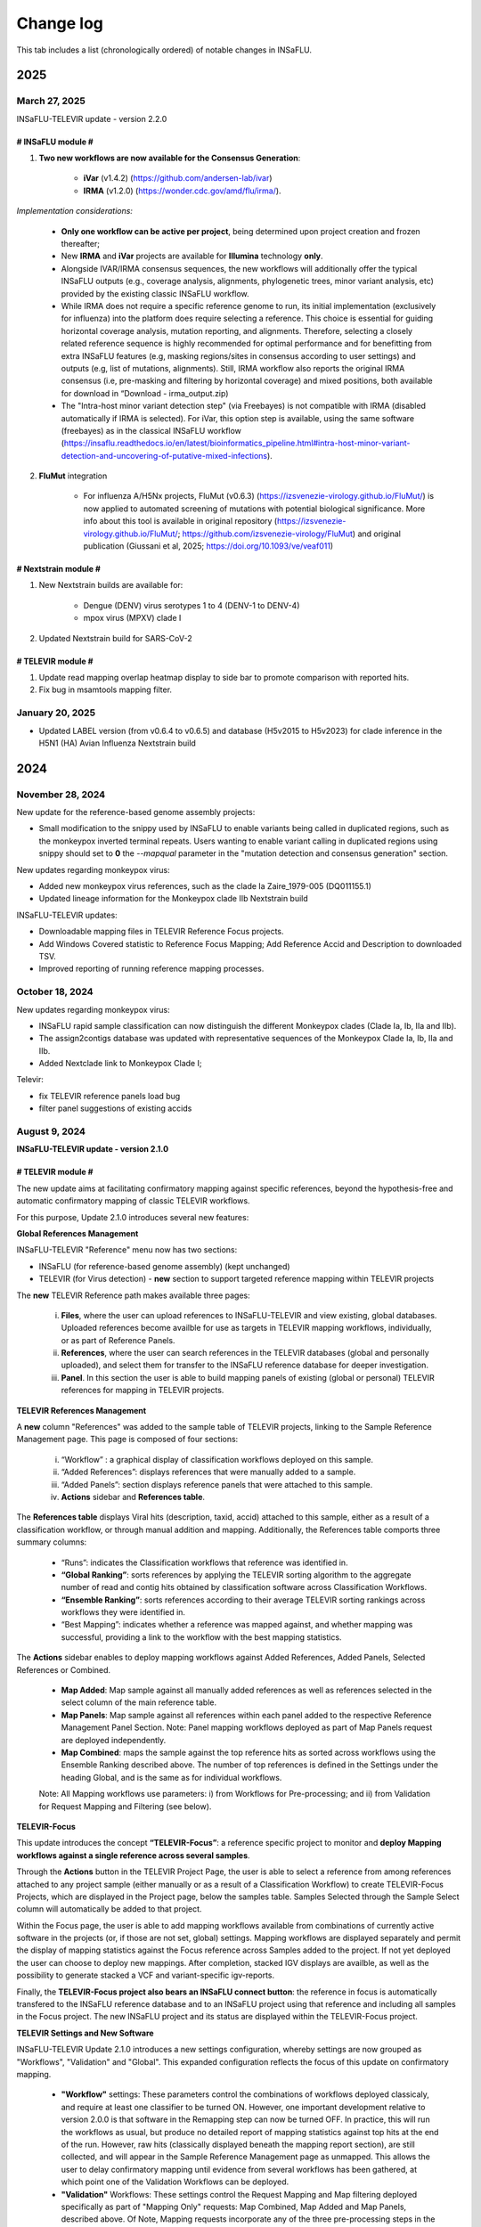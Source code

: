 Change log
==========

This tab includes a list (chronologically ordered) of notable changes in INSaFLU.

2025
-------


March 27, 2025
..........................

INSaFLU-TELEVIR update - version 2.2.0

# INSaFLU module #
##################

1. **Two new workflows are now available for the Consensus Generation**:

	- **iVar** (v1.4.2) (https://github.com/andersen-lab/ivar) 
	- **IRMA** (v1.2.0) (https://wonder.cdc.gov/amd/flu/irma/).

*Implementation considerations:*

	- **Only one workflow can be active per project**, being determined upon project creation and frozen thereafter;
	- New **IRMA** and **iVar** projects are available for **Illumina** technology **only**. 
	- Alongside IVAR/IRMA consensus sequences, the new workflows will additionally offer the typical INSaFLU outputs (e.g., coverage analysis, alignments, phylogenetic trees, minor variant analysis, etc) provided by the existing classic INSaFLU workflow.
	- While IRMA does not require a specific reference genome to run, its initial implementation (exclusively for influenza) into the platform does require selecting a reference. This choice is essential for guiding horizontal coverage analysis, mutation reporting, and alignments. Therefore, selecting a closely related reference sequence is highly recommended for optimal performance and for benefitting from extra INSaFLU features (e.g, masking regions/sites in consensus according to user settings) and outputs (e.g, list of mutations, alignments). Still, IRMA workflow also reports the original IRMA consensus (i.e, pre-masking and filtering by horizontal coverage) and mixed positions, both available for download in “Download - irma_output.zip)
	- The "Intra-host minor variant detection step" (via Freebayes) is not compatible with IRMA (disabled automatically if IRMA is selected). For iVar, this option step is available, using the same software (freebayes) as in the classical INSaFLU workflow (https://insaflu.readthedocs.io/en/latest/bioinformatics_pipeline.html#intra-host-minor-variant-detection-and-uncovering-of-putative-mixed-infections).
	
2. **FluMut** integration 

	- For influenza A/H5Nx projects, FluMut (v0.6.3) (https://izsvenezie-virology.github.io/FluMut/) is now applied to automated screening of mutations with potential biological significance. More info about this tool is available in original repository (https://izsvenezie-virology.github.io/FluMut/; https://github.com/izsvenezie-virology/FluMut) and original publication (Giussani et al, 2025; https://doi.org/10.1093/ve/veaf011)


# Nextstrain module #
##################

1. New Nextstrain builds are available for:

	- Dengue (DENV) virus serotypes 1 to 4 (DENV-1 to DENV-4)
	- mpox virus (MPXV) clade I

2. Updated Nextstrain build for SARS-CoV-2

# TELEVIR module #
##################

1. Update read mapping overlap heatmap display to side bar to promote comparison with reported hits. 
2. Fix bug in msamtools mapping filter.


January 20, 2025
..........................

- Updated LABEL version (from v0.6.4 to v0.6.5) and database (H5v2015 to H5v2023) for clade inference in the H5N1 (HA) Avian Influenza Nextstrain build

2024
-------

November 28, 2024
..........................

New update for the reference-based genome assembly projects:

- Small modification to the snippy used by INSaFLU to enable variants being called in duplicated regions, such as the monkeypox inverted terminal repeats. Users wanting to enable variant calling in duplicated regions using snippy should set to **0** the `--mapqual` parameter in the "mutation detection and consensus generation" section.

New updates regarding monkeypox virus:

- Added new monkeypox virus references, such as the clade Ia Zaire_1979-005 (DQ011155.1)

- Updated lineage information for the Monkeypox clade IIb Nextstrain build

INSaFLU-TELEVIR updates:

- Downloadable mapping files in TELEVIR Reference Focus projects.

- Add Windows Covered statistic to Reference Focus Mapping; Add Reference Accid and Description to downloaded TSV.

- Improved reporting of running reference mapping processes.


October 18, 2024
................

New updates regarding monkeypox virus:

- INSaFLU rapid sample classification can now distinguish the different Monkeypox clades (Clade Ia, Ib, IIa and IIb). 

- The assign2contigs database was updated with representative sequences of the Monkeypox Clade Ia, Ib, IIa and IIb.

- Added Nextclade link to Monkeypox Clade I;

Televir:

- fix TELEVIR reference panels load bug

- filter panel suggestions of existing accids


August 9, 2024
...............

**INSaFLU-TELEVIR update - version 2.1.0**

# TELEVIR module #
##################

The new update aims at facilitating confirmatory mapping against specific references, beyond the hypothesis-free and automatic confirmatory mapping of classic TELEVIR workflows.

For this purpose, Update 2.1.0 introduces several new features:

**Global References Management**

INSaFLU-TELEVIR "Reference" menu now has two sections: 

- INSaFLU (for reference-based genome assembly) (kept unchanged)
- TELEVIR (for Virus detection) - **new** section to support targeted reference mapping within TELEVIR projects

The **new** TELEVIR Reference path makes available three pages:

	i. **Files**, where the user can upload references to INSaFLU-TELEVIR and view existing, global databases. Uploaded references become availble for use as targets in TELEVIR mapping workflows, individually, or as part of Reference Panels. 
	
	ii. **References**, where the user can search references in the TELEVIR databases (global and personally uploaded), and select them for transfer to the INSaFLU reference database for deeper investigation. 
	
	iii. **Panel**. In this section the user is able to build mapping panels of existing (global or personal) TELEVIR references for mapping in TELEVIR projects.

**TELEVIR References Management**

A **new** column "References" was added to the sample table of TELEVIR projects, linking to the Sample Reference Management page. This page is composed of four sections:

	i. “Workflow” : a graphical display of classification workflows deployed on this sample.
	ii. “Added References”: displays references that were manually added to a sample.
	iii. “Added Panels”: section displays reference panels that were attached to this sample.
	iv. **Actions** sidebar and **References table**.

The **References table** displays Viral hits (description, taxid, accid) attached to this sample, either as a result of a classification workflow, or through manual addition and mapping. Additionally, the References table comports three summary columns:

	- “Runs”: indicates the Classification workflows that reference was identified in.
	- **“Global Ranking”**: sorts references by applying the TELEVIR sorting algorithm to the aggregate number of read and contig hits obtained by classification software across Classification Workflows.
	- **“Ensemble Ranking”**: sorts references according to their average TELEVIR sorting rankings across workflows they were identified in.
	- “Best Mapping”: indicates whether a reference was mapped against, and whether mapping was successful, providing a link to the workflow with the best mapping statistics.

The **Actions** sidebar enables to deploy mapping workflows against Added References, Added Panels, Selected References or Combined.

	-  **Map Added**: Map sample against all manually added references as well as references selected in the select column of the main reference table.
	- **Map Panels**: Map sample against all references within each panel added to the respective Reference Management Panel Section. Note: Panel mapping workflows deployed as part of Map Panels request are deployed independently.
	- **Map Combined**: maps the sample against the top reference hits as sorted across workflows using the Ensemble Ranking described above. The number of top references is defined in the Settings under the heading Global, and is the same as for individual workflows.
	
	Note: All Mapping workflows use parameters: i) from Workflows for Pre-processing; and ii) from Validation for Request Mapping and Filtering (see below).


**TELEVIR-Focus**

This update introduces the concept **“TELEVIR-Focus”**: a reference specific project to monitor and **deploy Mapping workflows against a single reference across several samples**.

Through the **Actions** button in the TELEVIR Project Page, the user is able to select a reference from among references attached to any project sample (either manually or as a result of a Classification Workflow) to create TELEVIR-Focus Projects, which are displayed in the Project page, below the samples table. Samples Selected through the Sample Select column will automatically be added to that project.

Within the Focus page, the user is able to add mapping workflows available from combinations of currently active software in the projects (or, if those are not set, global) settings. Mapping workflows are displayed separately and permit the display of mapping statistics against the Focus reference across Samples added to the project. If not yet deployed the user can choose to deploy new mappings. After completion, stacked IGV displays are availble, as well as the possibility to generate stacked a VCF and variant-specific igv-reports.

Finally, the **TELEVIR-Focus project also bears an INSaFLU connect button**: the reference in focus is automatically transfered to the INSaFLU reference database and to an INSaFLU project using that reference and including all samples in the Focus project. The new INSaFLU project and its status are displayed within the TELEVIR-Focus project.

**TELEVIR Settings and New Software**

INSaFLU-TELEVIR Update 2.1.0 introduces a new settings configuration, whereby settings are now grouped as "Workflows", "Validation" and "Global". This expanded configuration reflects the focus of this update on confirmatory mapping.

	- **"Workflow"** settings: These parameters control the combinations of workflows deployed classicaly, and require at least one classifier to be turned ON. However, one important development relative to version 2.0.0 is that software in the Remapping step can now be turned OFF. In practice, this will run the workflows as usual, but produce no detailed report of mapping statistics against top hits at the end of the run. However, raw hits (classically displayed beneath the mapping report section), are still collected, and will appear in the Sample Reference Management page as unmapped. This allows the user to delay confirmatory mapping until evidence from several workflows has been gathered, at which point one of the Validation Workflows can be deployed.
	
	- **"Validation"** Workflows: These settings control the Request Mapping and Map filtering deployed specifically as part of "Mapping Only" requests: Map Combined, Map Added and Map Panels, described above. Of Note, Mapping requests incorporate any of the three pre-processing steps in the Workflow section (Extra Filtering, Enrichment and Host Depletion), and will deploy active software in those sections. This will result in more than one workflow being deployed if more than one software is active.
	
	- **"Global"** settings: This single step section controls Final Reporting and Remap Management across all workflows (flag type, overlap threshold for report grouping, max taxid and accids for inclusion in single workflow remapping and Combined Mapping requests).

	Note: This flexibility allow running Classic workflows (including Mapping), Classification-only (with the mapping being deployed later on taking advantage of the new "Combined Deployment" (see below)

Other updates in TELEVIR Settings:

	- Added a new “Remapping filtering” option called “dustmasker - low complexity filtering”. This option  will mask low-complexity regions (e.g., homopolymeric tracts) in the references in order to reduce false positives caused by cross-mapping exclusively in these regions.
	- Remapping can be turned OFF (specially useful when using “Map Combined”, which reduces analysis time by avoiding the repetition of mappings against references that have been identified in multiple individual workflows)


New software:

- **Host depletion**
	- Added **Bowtie2 for Illumina**

- **Viral Enrichment**
	- Added **Kraken2 for Illumina**

- **Read / Contig Classification**
	- Added **Diamond** for Read CLassification (**Illumina & ONT**)
	- Added **Kraken2 for ONT Read Classification**
	- Added **Kraken2 for Contig Classification (Illumina & ONT)**

- **Remapping**
	- Added **Bowtie2 for Illumina**

- **Remap filtering**
	- Added **“Dustmasker*** for filtering  low complexity regions in References

- **Remapping - Management**
	- Default number of Accids to map lowered to 4, applied to new accounts.

**TELEVIR Combined Deployment**

Classic Classification Workflows receive a new deployment architecture in Update 2.1.0: Tree Deployment.

In INSaFLU-TELEVIR 2.0.0, the presence of multiple active software in any single parameter section resulted in the deployment of multiple workflows, corresponding to every possible combination from the available set of software / pipeline steps. This feature remains one of the important developments of INSaFLU-TELEVIR in terms of promoting cross-validation and robust identification. However, different workflow combinations were deployed independently, possibly resulting in the repeat computation of redundant pipeline steps. Update 2.1.0 introduces a deployment architecture that branches in line with the configuration steps. Pipeline steps are then deployed sequentially, by branch. The end results are a faster overall runtime and a reduction in storage requirements.


**TELEVIR - Reporting**

	- Interative workflow diagrams are now coloured according to the step
	- Simplified display of reports with collapsed reporting groups. Within group hits are sorted by "Cov (%), with the top hit always shown (group secondary hits hide and toggle - left indicator row)
	- Interactive Heatmaps for Cross-mapping inspection are provided, both across all groups (“Read Overlap Summary”) and within groups (”Reads Overlap)
	- Added 2 new columns to the Report: Private reads and Mismatch rate 
	- Sample workflow page separates "Classic workflows" (with classification) from Mapping workflows (upon request).




# Other changes #
##################

	- When uploading a sample, you can now specify its technology (Illumina or ONT). This can be done when uploading a single sample, or when uploading in batch by adding an optional column 'technology' in the input metadata file. This is reflected in the example input tsv metadata file.  
	- For single-end reads that for some reason fail the preprocessing (e.g short ONT reads that are wrongly automatically set as being Illumina), you can swap the technology (it will rerun the preprocessing for the new technology)
	- In the samples page, we added a button that allows a user to batch delete all samples not associated to projects.
	- The clades for the Monkeypox nextclade build were updated to include the C.1.1 clade



June 21, 2024
..........................

Representative sequences of the **ongoing A/H5N1 cattle outbreak** were included in the defalut Reference database:

- **A_H5N1_A_cattle_Texas_24_008749_002_2024** (downloaded from GenBank: **A/cattle/Texas/24-008749-002/2024(H5N1)** https://www.ncbi.nlm.nih.gov/nuccore/?term=A%2Fcattle%2FTexas%2F24-008749-002%2F2024(H5N1) ). It corresponds to same reference used for genome assembly by https://github.com/andersen-lab/avian-influenza.

- **A_H5N1_A_cattle_Texas_56283_2024** (downloaded from GenBank: **A/cattle/Texas/56283/2024(H5N1)** https://www.ncbi.nlm.nih.gov/nuccore/?term=A%2Fcattle%2FTexas%2F56283%2F2024(H5N1) ). This sequence was first described by Oguzie JU et al, Emerg Infect Dis. 2024 https://doi.org/10.3201/eid3007.240717

June 4, 2024
..........................

New updates regarding influenza A/H5Nx:

- Added Nextclade links for A-H5Nx-2.3.4.4, A-H5Nx-2.3.2.1 and A-H5Nx;

- New Nextstrain builds are available for A/H5N1:  PB1, PA, NP, MP and NS segments. So, the 8 segments are now covered

ABRIcate rapid identification and/or (sub)typing is now also performed on the consensus sequences obtained in the reference-based projects (to refine the rapid classification obtained from draft contigs just after reads upload). In the case of SARS-CoV-2 projects, the pangolin-based lineage is displayed in the Classification column instead.

Clade information was updated for the SARS-CoV-2 nextstrain build to include the 24A and 24B clades.

Primer cleaning for ONT samples in reference-based projects was refined to avoid excessive read filtering, particularly in samples with higher diversity relative to the chosen reference.


April 25, 2024
..........................

**The upgraded INSaFLU-TELEVIR is now published at Genome Medicine** https://doi.org/10.1186/s13073-024-01334-3. This article describes the extensions of INSaFLU since its first release in 2018, highlighting the development and implementation of a new module for metagenomic virus detection (TELEVIR), the incorporatioon of Nextstrain, the release of findONTime (https://github.com/INSaFLU/findONTime) and algn2pheno (https://github.com/insapathogenomics/algn2pheno), among other multiple features.

If you use INSaFLU-TELEVIR, please cite:
- Santos, J. D., Sobral, D., Pinheiro, M., Isidro, J., Bogaardt, C., Pinto, M., Eusébio, R., Santos, A., Mamede, R., Horton, D. L., Gomes, J. P., TELEVIR Consortium, & Borges, V. (2024). INSaFLU-TELEVIR: an open web-based bioinformatics suite for viral metagenomic detection and routine genomic surveillance. Genome medicine, 16(1), 61. https://doi.org/10.1186/s13073-024-01334-3


2023
-------

December 13, 2023
..........................

**RSV specific features:** 

- The **RSV Nextstrain builds** were updated to follow the more recent Nextstrain implementation, so that the new lineage classification [https://github.com/rsv-lineages] is automatically shown in the interactive trees.
- The existing direct links for **rapid RSV classification** of consensus sequences already offer the new genotype nomenclature implemented by **NextClade**.
- The assign2contigs database was updated with representative sequences of the RSV A [https://github.com/rsv-lineages/lineage-designation-A] and B lineages [https://github.com/rsv-lineages/lineage-designation-B] to facilitate the **identification of closely related references sequences and improve the user selection of appropriate reference sequences** for reads mapping.


October 20, 2023
..........................

- **TELEVIR Projects (virus detection):**

New host/vector sequences available for HOST DEPLETION:

**Host/vector name**  | **Common name** | **sequence** 

- aedes_albopictus	| **mosquito** |	GCF_006496715.2_Aalbo_primary.1_genomic.fna.gz
- anas_platyrhynchos	| **duck** |	GCF_015476345.1_ZJU1.0_genomic.fna.gz
- bos_taurus	| **cow** |	GCF_002263795.3_ARS-UCD2.0_genomic.fna.gz
- canis_lupus_familiaris	| **dog** |	GCF_011100685.1_UU_Cfam_GSD_1.0_genomic.fna.gz
- culex_pipiens	| **mosquito** |	GCF_016801865.2_TS_CPP_V2_genomic.fna.gz
- cyprinus_carpio	| **carp** |	GCF_018340385.1_ASM1834038v1_genomic.fna.gz
- felis_catus	| **cat** |	GCF_018350175.1_F.catus_Fca126_mat1.0_genomic.fna.gz
- gallus_gallus	| **chicken** |	GCF_016699485.2_bGalGal1.mat.broiler.GRCg7b_genomic.fna.gz
- marmota_marmota	| **marmot** |	GCF_001458135.2_marMar_genomic.fna.gz
- neogale_vison	| **mink** |	GCF_020171115.1_ASM_NN_V1_genomic.fna.gz
- oncorhynchus_mykiss	| **rainbow_trout** |	GCF_013265735.2_USDA_OmykA_1.1_genomic.fna.gz
- phlebotomus_papatasi	| **sandfly** |	GCF_000439695.1_Ppap_1.0_genomic.fna.gz
- pipistrellus_kuhlii	| **bat** |	GCF_024763615.1_Ppap_2.1_genomic.fna.gz
- salmo_salar	| **atlantic_salmon** |	GCF_905237065.1_Ssal_v3.1_genomic.fna.gz 
- sus_scrofa	| **pig** |	GCF_000003025.6_Sscrofa11.1_genomic.fna.gz



September 8, 2023
..........................

- **TELEVIR Projects (virus detection):**
	1. **Reports** are now generated per **Workflow** (as previously), per **Sample** (**NEW REPORT** combining non-redundant hits detected across workflows) and per **Project** (combining several samples, as previously), with a decreasing level of detail.
	2. **New button to “Sort sample reports”**. Viral hits (reference accession IDs) in the main reports (at both “Workflow” and “Sample” levels) can now be grouped and sorted by the degree of overlap of cross-mapped reads. This grouping intends to place together true positive hits with their corresponding cross-mapped potential false positives, allowing for the easy identification of the latter. It can be also useful to join same-segment references (for segmented virus) and to help identifying reference sequences most closely related to the virus present in the sample. The grouping parameter (--r-overlap) is modifiable in a new “Reporting” section of the TELEVIR Settings Menu for both technologies. “Sort sample report” should be deployed everytime the grouping parameter is changed for existing projects.
	3. **New step in the Workflow - “Extra filtering”**. Low complexity regions (e.g., homopolymeric tracts or repeat regions) are a common source of false-positive bioinformatics hits, as such we added an filtering layer that targets low complexity reads using the software PrinSeq++ (Cantu et al. 2019). This additional layer is optional and disabled by default.
	4. **New step in the Workflow - “Mapping stringency”**. An optional, extra layer of “mapping stringency” was added to this step to minimize false positive hits, allowing users to set a maximum sum of the mismatch qualities before marking a read unmapped and a maximum fraction of nucleotide mismatches allowed before soft clipping from ends (Using Bamutils). This additional layer is optional and disabled by default within the settings “Remapping” section.

- **Type/Subtype identification upon ONT reads upload**
	1. Screening is now performed over a draft assembly (using Raven) instead of directly from reads to increase precision. This new feature will be turned ON by default in new accounts.

June 16, 2023
..........................

- **Mutation detection and consensus generation**: We've added an extra parameter to enable primer removal using iVar (https://genomebiology.biomedcentral.com/articles/10.1186/s13059-018-1618-7), for both Illumina and ONT data. The procedure is an adaptation of the iVar CookBook (https://github.com/andersen-lab/paper_2018_primalseq-ivar/blob/master/cookbook/CookBook.ipynb). This additional layer is optional within the settings “Mutation detection and consensus generation” section, for both Illumina and ONT.


- **Nextstrain DATASETS:** 
	1. A new **Generic with Time Tree** build is now available. It is similar to the Generic build, but it also builds a time tree, inferring a mutation rate from the sample dates. Like in the Generic build, one reference is required to align the dataset consensus sequences. Nonetheless, unlike in the Generic build, the reference is not specifically defined as the root, but inferred from the data instead. To make use of this build, you need to accurately specify dates associated with each sample.
	2. In the specific case of the **SARS-CoV-2 build**, when importing consensus from projects, the reference of the project is no longer included automatically in the dataset. For the other builds, the project reference is still automatically included.
	

- **Algn2pheno module**: We introduced a new database of Spike amino acid mutations in epitope residues listed in Carabelli et al, 2023, 21(3), 162–177, Nat Rev Microbiol (https://doi.org/10.1038/s41579-022-00841-7), Figure 1. This is now the report that is visualized in the project page. **Important**: for older projects, the visualization of the Algn2pheno report will fail. Nonetheless, the old reports are still available in the algn2pheno.zip file that is downloadable from the project page. To update to the new database, you can either modify the settings of at least one sample within a project, add/remove samples in the project, or create a new project with the same samples.


- **Type/Subtype identification**: We relaxed the mincov parameter in abricate from 60% to 40%. 


- **Other:** We performed internal modifications to improve the stability of the website. We also performed minor aesthetical adjustments. 


May 8, 2023
..........................

- **Nextstrain DATASETS:** new builds for the **avian influenza (A/H5N1)** are now available (HA, NA and PB2 genes), allowing phylogenetic and spatiotemporal analysis using Nextstrain workflow https://github.com/INSaFLU/nextstrain_builds/tree/main/avian-flu (adapted from https://github.com/nextstrain/avian-flu). From now on, the build is selected upon creation of a New Dataset [cannot be changed afterwards].

- **References menu:**
	1. **Vaccine-like reference sequences for the 2023-2024 season publicly available at GenBank, for A/H3N2 (A/Darwin/6/2021) and A/H1N1 (A/Wisconsin/67/2022)**, are now available in INSaFLU reference default database. This update was performed with kind support of the WHOCC Reference and Research on influenza, VIDRL, Melbourne, Australia (special thanks to Dr. Ammar Aziz and Dr. Ian Barr);
	2. All seasonal influenza sequences (A/H3N2, A/H1N1, B/Victoria and B/Yamagata) available at the default INSaFLU database were re-annotated to allow mutation annotation following the **HA1 numbering** (i.e., mutations will now be annotated for each peptide: signal peptide, HA1 and HA2 peptides, instead of the full-protein). **The new annotation (HA1 numbering) will only be applied to new projects**

- **TELEVIR Projects (virus detection):**
	1. **Controls:** user can now select “control” sample(s) within a TELEVIR project. Viral TAXID detected in the Main report of the user-selected “control” sample(s) will be flagged in the reports of samples in the same project as “Taxid found in control” in a new “Control” column. **This new functionality is designed to facilitate the background subtraction of negative controls.** Multiple controls are possible.
	2. Added a **new button to start analyses of particular samples** within a TELEVIR project. 
	3. New search tab in TELEVIR projects. Relies on Project and Sample names.  
  

- **Release of findONTime** (https://github.com/INSaFLU/findONTime)
	1. **Description:** This tool **runs concurrently with MinION sequencing** and merges (at user defined time intervals) the FASTQ files that are being generated in real-time for each sample. It can also automatically upload the files to a local docker instance of the INSaFLU-TELEVIR platform and launch the metagenomics virus detection analysis using the TELEVIR module. 
	2. **Motivation and Goal:** This development will allow users **to detect a virus in a sample as early as possible during the sequencing run**, reducing the time gap between obtaining the sample and the diagnosis, and also reducing sequencing costs (as ONT runs can be stopped at any time and the flow cells can be cleaned and reused). 
	3. **Usage:** findONTime can be used as a “start-to-end” solution or for particular tasks (e.g., merging ONT output files, metadata preparation and upload to INSaFLU-TELEVIR). See examples here: https://github.com/INSaFLU/findONTime#usage 
	

- **Local DOCKER installation:**  The new docker installation version 2.0.0 (including the TELEVIR module) is now available at https://github.com/INSaFLU/docker. To avoid incompatibilities when updating the previous local installations, **we recommend that users set up a brand new installation.** 


March 7, 2023
..........................

- **Respiratory Syncytial Virus (RSV) analysis**
	- Added multiple reference sequences (dispersed accross the RSV phylogeny) to the Default Reference Database (https://insaflu.readthedocs.io/en/latest/uploading_data.html#uploading-reference-data)
	- Added multiple RSV sequences to the assign2contigs database as a mean to faciliate the selection of closely related references for mapping.

- **SARS-CoV-2 clade/ lineage classification**:  
	- Upgraded the PANGO version; *usher* mode is now the default (instead of pangolearn).
	- Update clades of the SARS-CoV-2 nextstrain build.

- **TELEVIR** Projects:
	- Renamed the "Deploy Pathogen Identification" button to "Run".
	- Updated the coverage graphics components: coverage plots now using weighed average.
	- Corrected bug in the generation of outputs after mapping by request in the "Raw Classification and Mapping Summary"
	

For more information, please consult:

- Documentation : https://insaflu.readthedocs.io/en/latest/

- Github page: https://github.com/INSaFLU



February 2, 2023
..........................

Bug fix:

**Algn2pheno module**: solve bug in mutation count for sequences with no mutations (default 0); fix final report phenotype categories to display sets of flagged mutations instead of single draw. Update algn2pheno package to 1.1.5



January 26, 2023
..........................

**Important update:**

**New features for Respiratory Syncytial Virus (RSV) analysis**:

	- INSaFLU PROJECTS (reference-based mapping): **direct links for rapid  RSV clade/genotype classification using Nextclade (https://clades.nextstrain.org/)** are now automatically provided for RSV projects. The reference sequences used in NextClade for RSV-A (hRSV/A/England/397/2017) and RSV-B (hRSV/B/Australia/VIC-RCH056/2019) were also made available in the References database, with kind permission of the sequence authors/owners (UKHSA and WHO CCRI, respectively).
	- Nextstrain DATASETS: **two new builds (RSV_A and RSV_B) are available**, allowing RSV-specific phylogenetic and spatiotemporal analysis using Nextstrain workflow https://github.com/nextstrain/rsv. 
	- Samples menu: **RSV-A / RSV-B** was included in the typing database for **rapid classification** just after reads upload. 

Other changes:

- **TELEVIR** Projects:
	- The Run table report column (TELEVIR Projects > Project > Sample) is now dynamically updated to represent the current status of an ongoing run, by module.
	- Refinements in the Reference mapping optimization to prevent memory overflow crash in large samples.
	- **Centrifuge software was added to the Illumina Read Classification Panel**. To activate this feature, the **user must visit the mains Settings page**. For existing projects with project settings these must be reset.
	
- **Nextstrain influenza**: to allow more sequences to be inserted in the tree, we've slightly alleviated the inclusion criteria allowing more NNN and divergence in the consensus sequences (25 ambiguous positions are allowed in the HA protein and clock_filter_iqd increased to 12)

For more information, please consult:

	- Documentation : https://insaflu.readthedocs.io/en/latest/

	- Github page: https://github.com/INSaFLU


2022
-------

December 21, 2022
..........................

**Major update:**

A **New module for metagenomics virus detection (called TELEVIR)** has been released.  The main features of the TELEVIR module are:

	- handles both Illumina and ONT data;

	- allows easily running complex modular workflows, covering several combinations of steps (e.g., with/without Viral enrichment/Host depletion), classification software (e.g., Kaiju, Krakenuniq, Kraken2, Centrifuge, FastViromeExplorer), databases (NCBI RefSeq viral genome, Virosaurus, etc) and parameters;

	- includes automate “confirmatory” re-mapping against reference viral genome(s) present in the available databases;

	- culminates in user- and diagnosis-oriented  reports, including (interactive) tables and  graphs (e.g., coverage plots, Integrative Genomics Viewer visualization, Assembly to reference dotplot), as well as multiple downloadable output files (e.g., list of the software/parameters, reads/contigs classification reports, mapped reads/contigs identified per each virus; reference sequences, etc)
 

For more information about this new module (features, functionality, etc), please consult:

	- Tutorial and outputs: https://insaflu.readthedocs.io/en/latest/metagenomics_virus_detection.html#metagenomics-virus-detection

	- Pipeline details: https://insaflu.readthedocs.io/en/latest/bioinformatics_pipeline.html#metagenomics-virus-detection

	- INSaFLU Github page: https://github.com/INSaFLU

 

October 27, 2022
..........................

**Important update:**

- **New module (called “Datasets”) for Nextstrain (https://nextstrain.org/) phylogenetic and geotemporal analysis.** This user-friendly functionality will allow INSaFLU users to launch virus-specific Nextstrain builds (seasonal Influenza, SARS-CoV-2 and Monkeypox) as well as a “generic” build that can be used for other viruses.

See more details in INSaFLU documentation: https://insaflu.readthedocs.io/en/latest/data_analysis.html#nextstrain-datasets and https://insaflu.readthedocs.io/en/latest/output_visualization.html#navigate-through-nextstrain-datasets  and https://github.com/INSaFLU/nextstrain_builds


- **Integration of the “algn2pheno” (https://github.com/insapathogenomics/algn2pheno) tool within the “Projects” menu**. This new functionality screens SARS-CoV-2 Spike amino acid alignments in each SARS-CoV-2 project against two default “genotype-phenotype” databases: the COG-UK Antigenic mutations (https://sars2.cvr.gla.ac.uk/cog-uk/)  and the Pokay Database (https://github.com/nodrogluap/pokay/tree/master/data). **Align2pheno reports the full repertoire of Spike amino acid change found in each sequence, flagging for the presence of mutations of interest (and their potential impact on phenotype) included in those databases.**


See more details in INSaFLU documentation:  https://insaflu.readthedocs.io/en/latest/data_analysis.html#algn2pheno and https://insaflu.readthedocs.io/en/latest/output_visualization.html#h-explore-the-algn2pheno-report-panel-and-results

*Acknowledgements*

This important update was only possible with the contribution of several people and teams. **We would like to deeply acknowledge to:**

	- All INSaFLU developing team, with special thanks to Daniel Sobral (INSA), Miguel Pinheiro (Institute of Biomedicine - iBiMED, University of Aveiro), João Dourado Santos (INSA), Miguel Pinto (INSA), Joana Isidro (INSA) and Vítor Borges (INSA).
	- Carlijn Bogaart and Daniel Horton (University of Surrey, UK), for their key contribution to build the algn2pheno (https://github.com/insapathogenomics/algn2pheno) tool.
	- Nextstrain https://nextstrain.org/ team, for their amazing work in developing open-source tools for phylogenetic and geotemporal tracking of viral pathogens.
	- COK-UK consortium (https://www.cogconsortium.uk/) (UK) and the University of Calgary (Canada) for making available updated and comprehensive SARS-CoV-2 mutations databases (https://sars2.cvr.gla.ac.uk/cog-uk/ and https://github.com/nodrogluap/pokay/tree/master/data, respectively) for algn2pheno screening.
	- The Infraestrutura Nacional de Computação Distribuída (INCD) (https://www.incd.pt/)  for providing computational resources for testing the INSaFLU platform.
	- INSaFLU work has been supported by funding from the European Union’s Horizon 2020 Research and Innovation programme under grant agreement No 773830: One Health European Joint Programme, under the TELE-Vir project (https://onehealthejp.eu/jrp-tele-vir/) 


October 10, 2022
..........................

Users can now use trimmomatic to perform trimming of primer sequences of several predefined Primer pool sets:

– SARS-CoV-2 Primal Scheme V3 (https://github.com/artic-network/artic-ncov2019/blob/master/primer_schemes/nCoV-2019/V3/nCoV-2019.tsv)

—SARS-CoV-2 Primal Scheme V4.1 (https://github.com/artic-network/artic-ncov2019/tree/master/primer_schemes/nCoV-2019/V4.1)

– Monkeypox Primal Scheme from Welkers, Jonges and van den Ouden (https://www.protocols.io/view/monkeypox-virus-whole-genome-sequencing-using-comb-n2bvj6155lk5/v1)

—Monkeypox Primal Scheme from Chen et al. (https://www.protocols.io/view/monkeypox-virus-multiplexed-pcr-amplicon-sequencin-5qpvob1nbl4o/v2)

Please contact us if you want to add new Primer pools to the online tool


January 26, 2022
..........................


**Main changes:**

**- Settings**:

- This tab is now organized by **Sequencing technology** (ONT or Illumina/IonTorrent) and **Module** (e.g., Reads Quality Analysis and Improvement, Classification, Minor variant detection, etc)
- It is now possible to **turn ON/OFF** specific modules.
 Note: Users should turn ON/OFF specific modules and select the software settings before uploading new samples. Still, changes can always be done for specific samples afterwards
 
**- Masking consensus**

- Users can now **mask (i.e., put NNs) specific regions (or sites) of the consensus sequences for all (or individual) samples within a given Project** (check all the possibilities in the updated Project Settings button). This new feature is especially useful for masking the start/end of the sequences or known error-prone nucleotide sites. For ONT data, medaka-derived mutations with frequencies below the user-defined “minfrac” (i.e. Minimum proportion for variant evidence) are now automatically masked with an “N”. 
 Note: All user-defined masked regions are reported in the new Sample_list_settings.tsv table; As before, “Ns” are automatically introduced in low coverage regions at a user-selected coverage cut-off

**Minor changes:**

- Available hyperlinks to Nextclade (https://clades.nextstrain.org/) were updated to automatically link to specific SARS-CoV-2 or influenza (A/H3N2, A/H1N1,B/Yam or B/Vic) analysis. 
- Available options to **add new Samples (metadata and reads)** were now collapsed in a single new Button **“Add Sample”** in Samples menu.
- Tables (.tsv) listing all Samples (and respective metadata and QC statistics) and Projects in the user account can be downloaded using the **new “Download” buttons** added to the respective tabs.
- The former “Sample_list.tsv” provided for each Project is now divided in two tables: **“Sample_list.tsv”** (including metadata, Classification, etc) and  **“ Sample_list_settings.tsv” (including the software settings and user-defined cut-offs applied for each sample.). These and other Project tables can now be download using the **new “Download” button**
- A few sequences of WHO recommended vaccine influenza for the 2021-22 season were made available in the Reference menu.

This upgrade is already available in both INSaFLU free online platform (https://insaflu.insa.pt) and locally instable version https://github.com/INSaFLU/docker.

To update the local docker installation, please follow the instructions in https://github.com/INSaFLU/docker

	Note: After this update (i.e., INSaFLU versions **equal or higher 1.5.0**) users will be able to update their local installation to the latest version with a single command:
	```
	$ docker exec -it insaflu-server update-insaflu
	```


2021
-------

December 11, 2021
..........................

**Updated Classification**: INSaFLU now detects Omicron-like Spike sequences just after reads upload (the classification is provided as “SCoV2_potential_Omicron” (this update was performed on 11 Dec 2021; more details in  https://insaflu.readthedocs.io/en/latest/data_analysis.html#influenza-type-and-sub-type-identification-and-human-betacoronavirus-classification-as-of-march-2020)

July 27, 2021
..........................

- INSaFLU online now provides **direct links for consensus sequences analysis using Nextclade (https://clades.nextstrain.org/)**. For SARS-CoV-2 projects, users just need to click in the "Nextclade" icon available next to the link for downloading individual or AllConsensus (by project) sequences. This option is not yet available in the locally instalable version (docker).

- **INSaFLU now also performs influenza type and subtype/lineage identification, as well as Human Betacoronavirus (BetaCov) identification using Oxford Nanopore Technologies (ONT) read data**. Until this update, this rapid classification (which is automatically performed after reads upload) was only available for Illumina / Ion Torrent reads. 

Other minor changes:

- Sequences markers for Human BetaCoV classification were shortened to better accomodate the classification directly from ONT reads. 

Details about the rationale behind this classification and outputs can be found in https://insaflu.readthedocs.io/en/latest/data_analysis.html#influenza-type-and-sub-type-identification-and-human-betacoronavirus-classification-as-of-march-2020 (see also the list of current genetic markers used for classification).


April 27, 2021
..........................

**INSaFLU now automatically assigns SARS-CoV-2 Pango lineages (https://pangolin.cog-uk.io/)** using Pangolin (https://github.com/cov-lineages/pangolin), as described by Rambaut and colleagues (Nat Microbiol; 5:1403-1407).

This novel feature works as follows:

- Everytime a new sample is added to a Project, the latest pangolin and pangoLEARN versions are automatically run for all samples within the Project.
- Whenever a new Pangolin / Pangolearn version is released*, a button **"Update Pango lineage"** will be automatically made available at the bottom of “Projects” tab, so that users can re-assign all samples in the project using the latest software/database versions (*INSaFLU will check every day whether a novel pangolin/pangoLearn version is available);
- Results (and software versions) are provided in the “Sample_list” and are automatically available for coloring tree nodes (and/or display colored metadata blocks next to the tree) according to the Pango lineage

Other minor changes:

- Trimmomatic version was upgraded, and ILLUMINACILP was made available for user-defined configuration;
- Downsized samples will be flagged in the “Sample_list.tsv”.

NOTE:  Users might need to do CTRL+F5 to activate this new feature.

This upgrade is already available in both INSaFLU free online platform (https://insaflu.insa.pt) and locally instable version https://github.com/INSaFLU/docker. 


March 25, 2021
..........................

**MAJOR UPGRADE – INSaFLU now also handles Oxford Nanopore Technologies (ONT) data**

Available both in INSaFLU free online (https://insaflu.insa.pt) and locally installable (https://github.com/INSaFLU/docker) versions.

In this update, we added these new main features to INSaFLU: 

- **an automate pipeline for ONT data analysis**, from raw reads to quality analysis, reference-based generation/curation of consensus sequences, mutation annotation, gene/protein/genome alignments, phylogenetic tree, metadata visualization… (details about the pipeline, including software version, default settings, etc, can be found in: https://insaflu.readthedocs.io/en/latest/data_analysis.html# ) 

- For enhanced data navigation, **two new interactive and dynamic “expand-and-collapse” panels were added to the Projects: “Mutations list” (lists all validated mutations, i.e., those inserted in the consensus sequences, for all samples); “Coverage for all samples” (provides an additional interactive color-coded coverage report, summarizing the mean depth of coverage and horizontal coverage per locus for all samples within a project)**

- As for the Illumina/IonTorrent data analysis, **INSaFLU allows users to configure key parameters for ONT reads quality analysis, mapping and consensus generation/curation**. Settings can be user-defined for the whole user account (tab “Settings”), for each project (after project creation) or for individual samples within a project (novel “Magic wand” icon) (more info in: https://insaflu.readthedocs.io/en/latest/data_analysis.html#user-defined-parameters) 

- **Mutation annotation (i.e., impact at protein level) and amino acid alignments were improved** (for SARS-CoV-2 analysis, please use the reference sequences “SARS_CoV_2_Wuhan_Hu_1_MN908947” available at the default reference database). NOTE: Protein alignments only include samples with < 10% of undefined amino acids (X).

- A new “Magic wand” icon was added to the Samples menu. It allows re-running reads’s QC for samples that are not inserted in any project (and for which the original reads have not been deleted). This feature overcomes the previous need of uploading the original fastq files to re-run the quality analysis. 

An updated summary of the main INSaFLU outputs is available here:
:download:`INSaFLU_current_outputs_25_03_2021.xlsx <_static/INSaFLU_current_outputs_25_03_2021.xlsx>`

Other minor changes include:

- Samples generated from different technologies (Illumina/Ion Torrent/ONT) can be analysed within the same Project.

- The csv/tsv file with the list of samples in a project (which compiles all samples' metadata and additional INSaFLU outputs) now also **summarizes the software settings and user-defined cut-offs applied for each sample.**

- Analysis of minor variants (Illumina data only): besides the report of a “validated_minor_iSNVs.tab” table per sample/project (listing SNV displaying intra-sample variation at frequency between 1 and 50% - minor variants), INSafLU now also reports an additional minor variants table “minor_variants_inc_indels.tab” per sample, which includes minor “indels”

- The “coverage.tsv” file was also improved.


2020
----


December 19, 2020
.......................

- Corrected an issue in “AllConsensus.fasta” file creation. We detected a bug where “red” flagged samples (not fulfilling user-selected coverage thresholds) were mistakenly included in this file (other outputs, such individual consensus sequences, variants list, alignments and trees were not affected by this bug). The issue is now solved and "AllConsensus.fasta" files were corrected by excluding “red” flagged samples. 

NOTE: If you already used individual consensus sequences (downloaded for each sample) or the alignments combining all validated locus/genome consensus sequences (Alignment_nt_locus.fasta), this bug was not a problem. If you had already downloaded the combined "AllConsensus.fasta" file,  please confirm that you exclude “red” flagged samples from your downstream analyses or, instead, please re-use the novel corrected file.


November 24, 2020
.......................

This update is available in both INSaFLU free online (https://insaflu.insa.pt) and locally installable (https://github.com/INSaFLU/docker) versions.

- Add a new button to delete fastq.gz files that are not attached to any sample ("Remove not processed files") 
- Add a new button to unlock sample metadata tables ("Unlock last file").
- As for nucleotide alignments (see update 30 Oct 2020), amino acid alignments now also include samples with incomplete locus, i.e., undefined amino acids (“X”) are automatically introduced in low coverage regions at a user-selected coverage thresholds. This update will be applied to all novel Projects. Samples within old projects (before this update) will remain unchanged unless any parameter is altered. In that case, the updated samples will be included in the amino acid alignments following the new criteria.


October 30, 2020
.......................

This important update is available in both INSaFLU free online (https://insaflu.insa.pt) and locally installable (https://github.com/INSaFLU/docker) versions.

**Main changes:**

-  INSaFLU now allows users to configure key parameters for reads quality analysis, mapping and consensus generation. Settings can be user-defined for the whole user account (tab “Settings”), for each project (after project creation) or for individual samples within a project (novel “Magic wand” icon). 

- INSaFLU now generates consensus sequences for incomplete locus, i.e., undefined nucleotides (“N”) are automatically introduced in low coverage regions at a user-selected coverage thresholds. Users can select the minimum “vertical” coverage (depth) threshold per site (mincov; default = 10) and the minimum percentage of “horizontal” coverage to generate the consensus sequence (default = 70%). 

- To better accommodate these novel features, the interactive color-coded coverage report by locus was updated to:

GREEN: % of locus size covered by at least X-fold = 100%

YELLOW: % of locus size covered by at least X-fold is ≥Y% and < 100%

RED: % of locus size covered by at least X-fold is <Y%

	X is the user-defined "mincov" value (i.e., the minimum number of reads covering a site to be considered for variant calling) selected for each project or sample (within a project) (default = 10)

	Y is the user-defined "Minimum percentage of locus horizontal coverage (with depth of coverage equal or above X) to generate consensus sequence" value selected for each project or sample (within a project) (default = 70);

**IMPORTANT NOTE:** These novel criteria will be applied to all Projects and Samples. Samples within old projects (before this update) will remain unchanged, unless the users re-run them with novel user-selected parameters. All updated samples and novel samples run from now on will be flagged ("Calendar" icon).

**Minor changes:**

- Consensus sequences can now be downloaded as a batch.

- Tabular coverage reports per sample are also provided for download.



May 06, 2020
..............

- INSaFLU local installation - a Docker version of INSaFLU, which eases the manual installation process, is now available here: https://github.com/INSaFLU/docker

- Multitasking configurations were changed, considerably speeding up the analyses. 

- A new tab “Settings” was created so that the user can change some software parameters.

All updates are available at both INSaFLU docker version and original free website (https://insaflu.insa.pt/)


March 10, 2020
..............

The following updates have been performed so that INSaFLU can better accommodate genome-based analyses of the novel coronavirus (SARS-CoV-2 / hCoV-19):

- INSaFLU now performs rapid assignment of Human Betacoronavirus (BetaCoV), including the novel coronavirus (SARS-CoV-2 / hCoV-19). Details about the rationale behind this classification and outputs can be found in https://insaflu.readthedocs.io/en/latest/data_analysis.html#influenza-type-and-sub-type-identification-and-human-betacoronavirus-classification-as-of-march-2020 (see also the list of current genetic markers used for classification).

- The publicly available SARS-CoV-2 reference genome sequence (NCBI accession number MN908947 https://www.ncbi.nlm.nih.gov/nuccore/MN908947) is available in the default INSaFLU reference database (several sequence versions with differential trimming of the sequence boundaries are available, as these regions might not be captured by your wet-lab NGS strategy). As before, the users can still insert their own reference sequences.  

- Maximum size per fastq.gz file remains 300 MB, but files will be downsized to ~150 MB before analysis (and not ~50 MB, as previously). This change minimizes the risk of losing considerable depth of coverage in your analysis, specially for SARS-CoV-2 genome analysis.


January 15, 2020
................

- INSaFLU now allows you to easily color tree nodes and to display colored metadata blocks near to the phylogenetic trees

This update largely facilitates the visualization, exploration and interpretation of your phylogenetic data, while potentiating the association/integration of relevant epidemiological and/or clinical data and pathogen genomic data towards an enhanced laboratory surveillance. See how to do it here: https://insaflu.readthedocs.io/en/latest/output_visualization.html#b-navigate-through-phylogenetic-trees-and-explore-your-metadata

- INSaFLU also allows you to “Add/update Sample metadata” at any time

To take advantage of the novel metadata visualization tools, you can now add/update the samples descriptive data by simply uploading a comma-separated (.csv) or tab-separated (.tsv or .txt) table with the updated data (a template file is provided in Samples menu / Add or Update Samples from csv / tsv file). Specific documentation can be found here:
https://insaflu.readthedocs.io/en/latest/uploading_data.html#updating-sample-metadata


January 10, 2020
................

- The INSaFLU list of genetic markers "influenza_assign_segments2contigs" was upgraded (now includes 544 sequences). This update allows the rapid assignment of additional representative virus of distinct genetic clades, which, for instance, can facilitate the sub-group HA classification and potentiate the detection of (intra-subtype) reassortments.


Latest database can be downloaded here: :download:`INSaFLU_current_genetic_markers_v5_after_10_01_2020.xlsx <_static/INSaFLU_current_genetic_markers_v5_after_10_01_2020.xlsx>`

All database versions can be found here: https://insaflu.readthedocs.io/en/latest/data_analysis.html?highlight=genetic_markers#type-and-sub-type-identification 


- The default reference database of INSaFLU was also updated. All reference sequences at INSaFLU are publicly available at NCBI (or are made available under permission of the authors). 

Download the current list here: :download:`INSaFLU_current_REFERENCE_DATABASE_10_01_2020.xlsx <_static/INSaFLU_current_REFERENCE_DATABASE_10_01_2020.xlsx>`) 

Instructions to upload additional reference sequences (e.g., "vaccine-like" sequences available in GISAID) to your confidential account can be found here: https://insaflu.readthedocs.io/en/latest/uploading_data.html#uploading-reference-data


2019
----

January 02, 2019
................

- The INSaFLU list of genetic markers "influenza_assign_segments2contigs" was upgraded (now includes 464 sequences), so, from now one, INSaFLU can assign additional representative virus of distinct genetic sub-groups of seasonal A(H3N2) viruses, not only facilitating the sub-group HA classification, but also potentiating the detection of (intra-subtype) reassortments.


Latest database can be downloaded here: :download:`INSaFLU_current_genetic_markers_v4_after_02_01_2019.xlsx <_static/INSaFLU_current_genetic_markers_v4_after_02_01_2019.xlsx>`

All database versions can be found here: https://insaflu.readthedocs.io/en/latest/data_analysis.html?highlight=genetic_markers#type-and-sub-type-identification 


2018
----

October 30, 2018 
.............

- Original reads (i.e., reads uploaded) will now be deleted after 10 days of their upload. In fact, after quality analysis and improvement, the INSaFLU pipeline does not use those original reads for any other downstream analysis (quality reports and derived quality processed reads will remain available for download).


June 29, 2018 
.............

INSaFLU now published in Genome Medicine.

Borges V, Pinheiro M et al. Genome Medicine (2018) 10:46

https://doi.org/10.1186/s13073-018-0555-0


May 14, 2018 
.............

- The INSaFLU list of genetic markers "influenza_assign_segments2contigs" was upgraded (now includes 416 sequences), so, from now one, INSaFLU can assign additional close references sequences to your viruses, such as representative virus of distinct genetic sub-groups or seasonal A(H3N2) viruses or  representative A(H5N1) sequences of distinct H5 genetic clades.


All database versions can be found here: https://insaflu.readthedocs.io/en/latest/data_analysis.html?highlight=genetic_markers#type-and-sub-type-identification 


April 9, 2018 
.............

- Maximum size per fastq.gz file was upgraded from 50 MB to 300 MB. 

	* IMPORTANT NOTE: Files between 50 - 300 MB will be downsized to ~50 MB before analysis by randomly sampling reads using fastq-sample from fastq-tools package https://github.com/dcjones/fastq-tools (developed by Daniel C. Jones dcjones@cs.washington.edu) 

- The draft assembly provided by INSaFLU (FASTA format) now additionally includes potential non-influenza specific contigs (i.e., contigs not assigned to any influenza segment / reference by INSaFLU). This feature allows users to better inspect the draft assemblies and reinforces the applicability of INSaFLU for other viruses.  


March 9, 2018 
.............

- INSaFLU now provides a draft genome assembly (FASTA format) including influenza-specific NODES/contigs. These are identified by screening the SPAdes-derived draft assemblies against an in house database using ABRIcate, which allows assigning NODES/contigs to the corresponding viral segments and to a related reference influenza virus (output: table in ".tsv" format). Please check these new outputs and guide to interpret them at the INSaFLU tab "Samples" / "Extra info" / "Type and subtype/lineage identification". Please also check software settings and parameters at the "Data analysis" tab of this Documentation. 

	This new feature reinforces the application of INSaFLU to:
	
		* analyse viruses for which a close related whole-genome sequence is not available (e.g., avian influenza) at the INSaFLU or other databses (NCBI, GISAID, etc);
		* investigate reassortments
		* disclose mixed infections
	


January 25, 2018 
................

- INSaFLU 1.0.0 is released for the scientific community at https://insaflu.insa.pt 
	
	INSaFLU ("INSide the FLU") is an bioinformatics free web-based suite that deals with primary NGS data (reads) towards the automatic generation of the output data that are actually the core first-line “genetic requests” for effective and timely influenza laboratory surveillance. While INSaFLU has indeed some influenza-specific features (e.g., automatic type/subtype identification), there is no restrictions to use it for other viruses. 

	Main highlights:
    
		* open to all, free of charge, user-restricted accounts
		* applicable to NGS data collected from any amplicon-based schema
		* allows advanced, multi-step software intensive analyses in a user-friendly manner without previous training in bioinformatics
		* automatic identification of influenza type and subtype/lineage, detection of putative mixed infections and intra-host minor variants
		* allows integrating data in a cumulative manner, thus fitting the analytical dynamics underlying the continuous epidemiological surveillance during flu epidemics
		* outputs are provided in nomenclature-stable and standardized formats and can be explored in situ or through multiple compatible downstream applications for fine-tune data analysis and visualization
